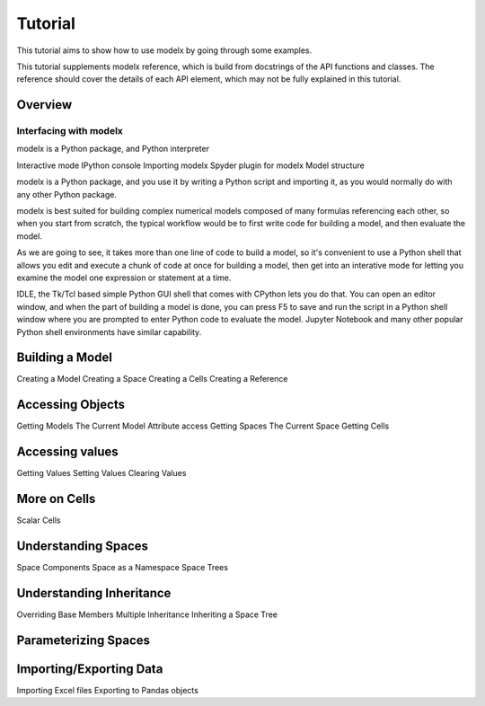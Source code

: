 Tutorial
========

This tutorial aims to show how to use modelx by going through some examples.

This tutorial supplements modelx reference,
which is build from docstrings of the API functions and classes.
The reference should cover the details of each API element,
which may not be fully explained in this tutorial.

Overview
--------

Interfacing with modelx
^^^^^^^^^^^^^^^^^^^^^^^

modelx is a Python package, and Python interpreter

Interactive mode
IPython console
Importing modelx
Spyder plugin for modelx
Model structure


modelx is a Python package, and you use it by writing a Python script
and importing it, as you would normally do with any other Python package.

modelx is best suited for building complex numerical models composed of
many formulas referencing each other, so when you start from scratch,
the typical workflow would be to first write code for building a model,
and then evaluate the model.

As we are going to see, it takes more than one line of code to build a model,
so it's convenient to use a Python shell that allows you edit and execute
a chunk of code at once for building a model, then get into an interative mode
for letting you examine the model one expression or statement at a time.

IDLE, the Tk/Tcl based simple Python GUI shell that comes with CPython
lets you do that. You can open an editor window, and when the part of
building a model is done, you can press F5 to save and run the script
in a Python shell window where you are prompted to enter Python code to
evaluate the model. Jupyter Notebook and many other popular Python shell
environments have similar capability.

Building a Model
----------------

Creating a Model
Creating a Space
Creating a Cells
Creating a Reference

Accessing Objects
-----------------

Getting Models
The Current Model
Attribute access
Getting Spaces
The Current Space
Getting Cells

Accessing values
----------------

Getting Values
Setting Values
Clearing Values


More on Cells
-------------
Scalar Cells

Understanding Spaces
--------------------
Space Components
Space as a Namespace
Space Trees

Understanding Inheritance
-------------------------

Overriding Base Members
Multiple Inheritance
Inheriting a Space Tree

Parameterizing Spaces
---------------------

Importing/Exporting Data
------------------------

Importing Excel files
Exporting to Pandas objects